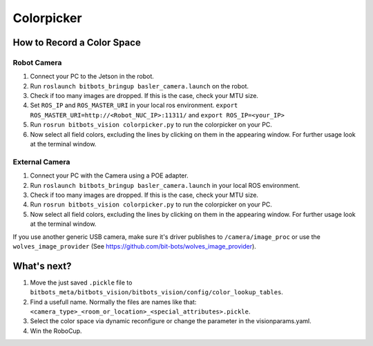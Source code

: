 ===========
Colorpicker
===========

How to Record a Color Space
===========================

Robot Camera
------------
1. Connect your PC to the Jetson in the robot.
2. Run ``roslaunch bitbots_bringup basler_camera.launch`` on the robot.
3. Check if too many images are dropped. If this is the case, check your MTU size.
4. Set ``ROS_IP`` and ``ROS_MASTER_URI`` in your local ros environment. ``export ROS_MASTER_URI=http://<Robot_NUC_IP>:11311/`` and ``export ROS_IP=<your_IP>``
5. Run ``rosrun bitbots_vision colorpicker.py`` to run the colorpicker on your PC.
6. Now select all field colors, excluding the lines by clicking on them in the appearing window. For further usage look at the terminal window.


External Camera
---------------
1. Connect your PC with the Camera using a POE adapter.
2. Run ``roslaunch bitbots_bringup basler_camera.launch`` in your local ROS environment.
3. Check if too many images are dropped. If this is the case, check your MTU size.
4. Run ``rosrun bitbots_vision colorpicker.py`` to run the colorpicker on your PC.
5. Now select all field colors, excluding the lines by clicking on them in the appearing window. For further usage look at the terminal window.

If you use another generic USB camera, make sure it's driver publishes to ``/camera/image_proc`` or use the ``wolves_image_provider`` (See https://github.com/bit-bots/wolves_image_provider).

What's next?
============
1. Move the just saved ``.pickle`` file to ``bitbots_meta/bitbots_vision/bitbots_vision/config/color_lookup_tables``.
2. Find a usefull name. Normally the files are names like that: ``<camera_type>_<room_or_location>_<special_attributes>.pickle``.
3. Select the color space via dynamic reconfigure or change the parameter in the visionparams.yaml.
4. Win the RoboCup.
